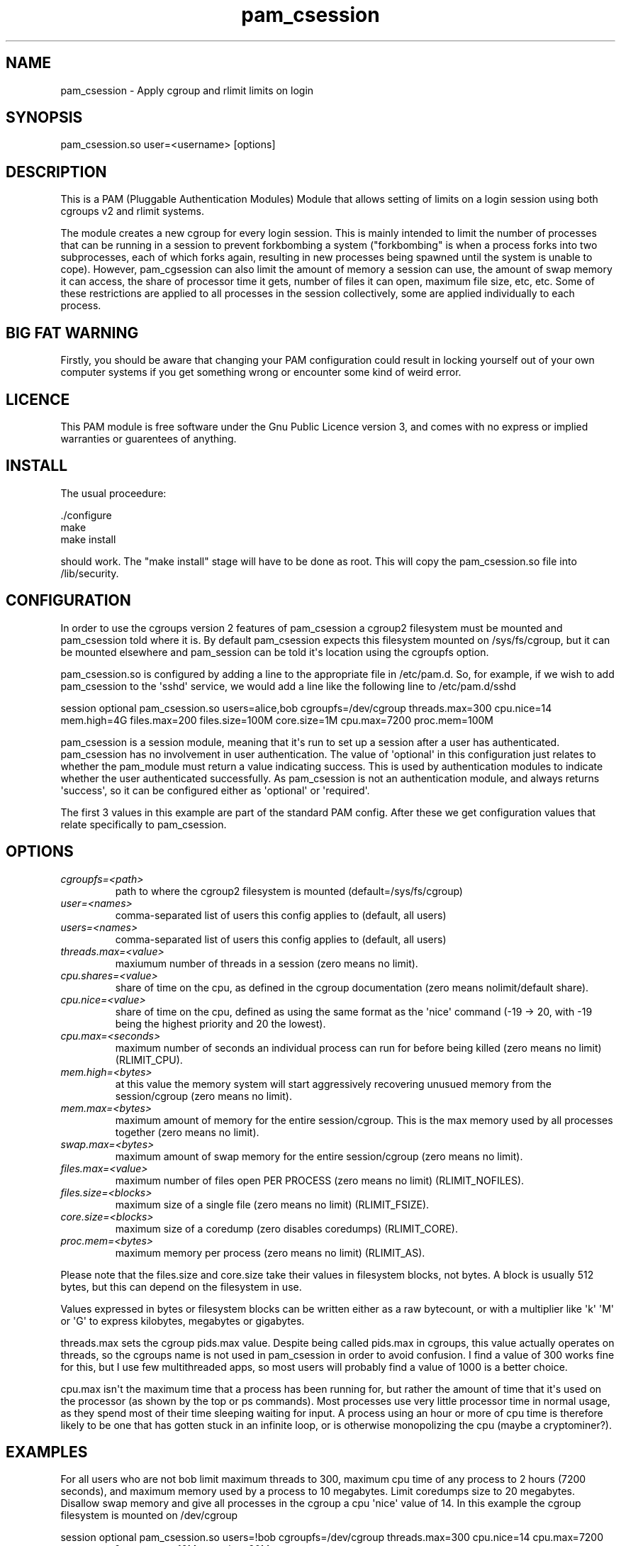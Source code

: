 .TH  pam_csession  8 " 2018/05/07"
.SH NAME

.P
pam_csession - Apply cgroup and rlimit limits on login
.SH SYNOPSIS
 

.nf

pam_csession.so user=<username> [options]
.fi
.ad b
.SH DESCRIPTION


.P
This is a PAM (Pluggable Authentication Modules) Module that allows setting of limits on a login session using both cgroups v2 and rlimit systems.

.P
The module creates a new cgroup for every login session. This is mainly intended to limit the number of processes that can be running in a session to prevent forkbombing a system ("forkbombing" is when a process forks into two subprocesses, each of which forks again, resulting in new processes being spawned until the system is unable to cope). However, pam_cgsession can also limit the amount of memory a session can use, the amount of swap memory it can access, the share of processor time it gets, number of files it can open, maximum file size, etc, etc. Some of these restrictions are applied to all processes in the session collectively, some are applied individually to each process.


.SH BIG FAT WARNING
.P
Firstly, you should be aware that changing your PAM configuration could result in locking yourself out of your own computer systems if you get something wrong or encounter some kind of weird error. 

.SH LICENCE
.P
This PAM module is free software under the Gnu Public Licence version 3, and comes with no express or implied warranties or guarentees of anything. 

.SH INSTALL
.P
The usual proceedure:
.nf
.ti 10

 ./configure
 make
 make install
.fi
.ad b

.P
should work. The "make install" stage will have to be done as root. This will copy the pam_csession.so file into /lib/security.

.SH CONFIGURATION

.P
In order to use the cgroups version 2 features of pam_csession a cgroup2 filesystem must be mounted and pam_csession told where it is. By default pam_csession expects this filesystem mounted on /sys/fs/cgroup, but it can be mounted elsewhere and pam_session can be told it\(aqs location using the cgroupfs option.

.P
pam_csession.so is configured by adding a line to the appropriate file in /etc/pam.d. So, for example, if we wish to add pam_csession to the \(aqsshd\(aq service, we would add a line like the following line to /etc/pam.d/sshd

.nf
.ti 10
session optional pam_csession.so users=alice,bob cgroupfs=/dev/cgroup threads.max=300 cpu.nice=14 mem.high=4G files.max=200 files.size=100M core.size=1M cpu.max=7200 proc.mem=100M
.fi
.ad b


.P
pam_csession is a session module, meaning that it\(aqs run to set up a session after a user has authenticated. pam_csession has no involvement in user authentication. The value of \(aqoptional\(aq in this configuration just relates to whether the pam_module must return a value indicating success. This is used by authentication modules to indicate whether the user authenticated successfully. As pam_csession is not an authentication module, and always returns \(aqsuccess\(aq, so it can be configured either as \(aqoptional\(aq or \(aqrequired\(aq.

.P
The first 3 values in this example are part of the standard PAM config. After these we get configuration values that relate specifically to pam_csession.

.SH OPTIONS

.TP
.B
\fIcgroupfs=<path>\fP
      path to where the cgroup2 filesystem is mounted (default=/sys/fs/cgroup)

.TP
.B
\fIuser=<names>\fP
         comma-separated list of users this config applies to (default, all users)

.TP
.B
\fIusers=<names>\fP
         comma-separated list of users this config applies to (default, all users)

.TP
.B
\fIthreads.max=<value>\fP
  maxiumum number of threads in a session (zero means no limit).

.TP
.B
\fIcpu.shares=<value>\fP
   share of time on the cpu, as defined in the cgroup documentation (zero means nolimit/default share).

.TP
.B
\fIcpu.nice=<value>\fP
     share of time on the cpu, defined as using the same format as the \(aqnice\(aq command (-19 -> 20, with -19 being the highest priority and 20 the lowest).

.TP
.B
\fIcpu.max=<seconds>\fP
    maximum number of seconds an individual process can run for before being killed (zero means no limit) (RLIMIT_CPU).

.TP
.B
\fImem.high=<bytes>\fP
     at this value the memory system will start aggressively recovering unusued memory from the session/cgroup (zero means no limit).

.TP
.B
\fImem.max=<bytes>\fP
       maximum amount of memory for the entire session/cgroup. This is the max memory used by all processes together (zero means no limit).

.TP
.B
\fIswap.max=<bytes>\fP
      maximum amount of swap memory for the entire session/cgroup (zero means no limit).

.TP
.B
\fIfiles.max=<value>\fP
     maximum number of files open PER PROCESS (zero means no limit) (RLIMIT_NOFILES).

.TP
.B
\fIfiles.size=<blocks>\fP
   maximum size of a single file (zero means no limit) (RLIMIT_FSIZE).

.TP
.B
\fIcore.size=<blocks>\fP
    maximum size of a coredump (zero disables coredumps) (RLIMIT_CORE).

.TP
.B
\fIproc.mem=<bytes>\fP
      maximum memory per process (zero means no limit) (RLIMIT_AS).

.P
Please note that the files.size and  core.size take their values in filesystem blocks, not bytes. A block is usually 512 bytes, but this can depend on the filesystem in use.

.P
Values expressed in bytes or filesystem blocks can be written either as a raw bytecount, or with a multiplier like \(aqk\(aq \(aqM\(aq or \(aqG\(aq to express kilobytes, megabytes or gigabytes.

.P
threads.max sets the cgroup pids.max value. Despite being called pids.max in cgroups, this value actually operates on threads, so the cgroups name is not used in pam_csession in order to avoid confusion. I find a value of 300 works fine for this, but I use few multithreaded apps, so most users will probably find a value of 1000 is a better choice.  

.P
cpu.max isn\(aqt the maximum time that a process has been running for, but rather the amount of time that it\(aqs used on the processor (as shown by the top or ps commands). Most processes use very little processor time in normal usage, as they spend most of their time sleeping waiting for input. A process using an hour or more of cpu time is therefore likely to be one that has gotten stuck in an infinite loop, or is otherwise monopolizing the cpu (maybe a cryptominer?).

.SH EXAMPLES


.P
For all users who are not bob limit maximum threads to 300, maximum cpu time of any process to 2 hours (7200 seconds), and maximum memory used by a process to 10 megabytes. Limit coredumps size to 20 megabytes. Disallow swap memory and give all processes in the cgroup a cpu \(aqnice\(aq value of 14. In this example the cgroup filesystem is mounted on /dev/cgroup

.nf
.ti 10
session optional pam_csession.so users=!bob cgroupfs=/dev/cgroup threads.max=300 cpu.nice=14 cpu.max=7200 swap.max=0 proc.mem=10M core.size=20M
.fi
.ad b

.P
For user eve allow 200 threads and disallow coredumps, but apply no other limits. The cgroup filesystem mountpoint isn\(aqt specified, so will be assumed to be /sys/fs/cgroup.

.nf
.ti 10
session optional pam_csession.so users=eve threads.max=200 core.size=0
.fi
.ad b
